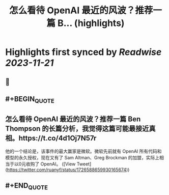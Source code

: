 :PROPERTIES:
:title: 怎么看待 OpenAI 最近的风波？推荐一篇 B... (highlights)
:END:

:PROPERTIES:
:author: [[ruanyf on Twitter]]
:full-title: "怎么看待 OpenAI 最近的风波？推荐一篇 B..."
:category: [[tweets]]
:url: https://twitter.com/ruanyf/status/1726588659930165674
:END:

* Highlights first synced by [[Readwise]] [[2023-11-21]]
** 📌
** #+BEGIN_QUOTE
** 怎么看待 OpenAI 最近的风波？推荐一篇 Ben Thompson 的长篇分析，我觉得这篇可能最接近真相。https://t.co/4d1Oj7N57r

他的一个结论是，该事件的最大赢家是微软。微软先前就有 OpenAI 所有代码和模型的永久授权，现在又有了 Sam Altman、Greg Brockman 的加盟，实际上相当于以0元收购了 OpenAI。  ([View Tweet](https://twitter.com/ruanyf/status/1726588659930165674))
** #+END_QUOTE